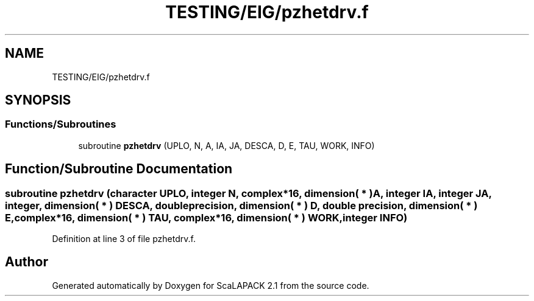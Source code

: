 .TH "TESTING/EIG/pzhetdrv.f" 3 "Sat Nov 16 2019" "Version 2.1" "ScaLAPACK 2.1" \" -*- nroff -*-
.ad l
.nh
.SH NAME
TESTING/EIG/pzhetdrv.f
.SH SYNOPSIS
.br
.PP
.SS "Functions/Subroutines"

.in +1c
.ti -1c
.RI "subroutine \fBpzhetdrv\fP (UPLO, N, A, IA, JA, DESCA, D, E, TAU, WORK, INFO)"
.br
.in -1c
.SH "Function/Subroutine Documentation"
.PP 
.SS "subroutine pzhetdrv (character UPLO, integer N, \fBcomplex\fP*16, dimension( * ) A, integer IA, integer JA, integer, dimension( * ) DESCA, double precision, dimension( * ) D, double precision, dimension( * ) E, \fBcomplex\fP*16, dimension( * ) TAU, \fBcomplex\fP*16, dimension( * ) WORK, integer INFO)"

.PP
Definition at line 3 of file pzhetdrv\&.f\&.
.SH "Author"
.PP 
Generated automatically by Doxygen for ScaLAPACK 2\&.1 from the source code\&.
